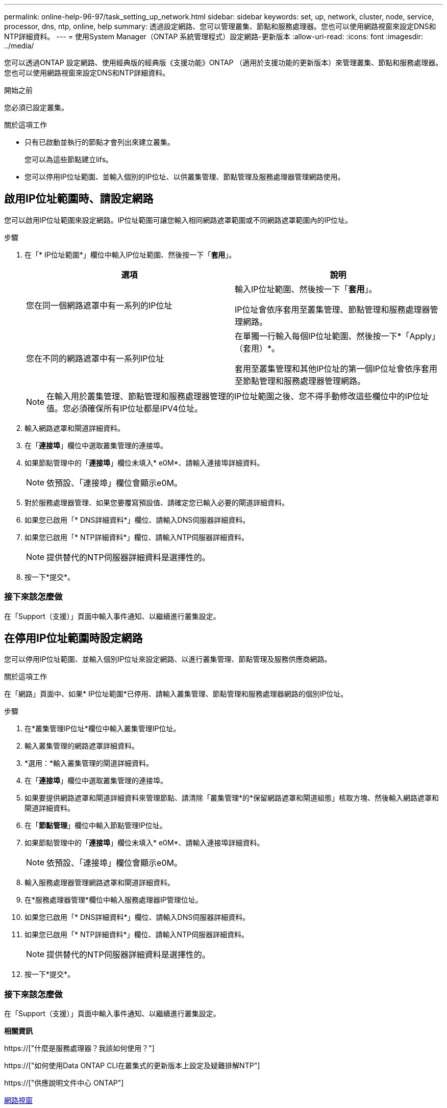 ---
permalink: online-help-96-97/task_setting_up_network.html 
sidebar: sidebar 
keywords: set, up, network, cluster, node, service, processor, dns, ntp, online, help 
summary: 透過設定網路、您可以管理叢集、節點和服務處理器。您也可以使用網路視窗來設定DNS和NTP詳細資料。 
---
= 使用System Manager（ONTAP 系統管理程式）設定網路-更新版本
:allow-uri-read: 
:icons: font
:imagesdir: ../media/


[role="lead"]
您可以透過ONTAP 設定網路、使用經典版的經典版《支援功能》ONTAP （適用於支援功能的更新版本）來管理叢集、節點和服務處理器。您也可以使用網路視窗來設定DNS和NTP詳細資料。

.開始之前
您必須已設定叢集。

.關於這項工作
* 只有已啟動並執行的節點才會列出來建立叢集。
+
您可以為這些節點建立lifs。

* 您可以停用IP位址範圍、並輸入個別的IP位址、以供叢集管理、節點管理及服務處理器管理網路使用。




== 啟用IP位址範圍時、請設定網路

您可以啟用IP位址範圍來設定網路。IP位址範圍可讓您輸入相同網路遮罩範圍或不同網路遮罩範圍內的IP位址。

.步驟
. 在「* IP位址範圍*」欄位中輸入IP位址範圍、然後按一下「*套用*」。
+
|===
| 選項 | 說明 


 a| 
您在同一個網路遮罩中有一系列的IP位址
 a| 
輸入IP位址範圍、然後按一下「*套用*」。

IP位址會依序套用至叢集管理、節點管理和服務處理器管理網路。



 a| 
您在不同的網路遮罩中有一系列IP位址
 a| 
在單獨一行輸入每個IP位址範圍、然後按一下*「Apply」（套用）*。

套用至叢集管理和其他IP位址的第一個IP位址會依序套用至節點管理和服務處理器管理網路。

|===
+
[NOTE]
====
在輸入用於叢集管理、節點管理和服務處理器管理的IP位址範圍之後、您不得手動修改這些欄位中的IP位址值。您必須確保所有IP位址都是IPV4位址。

====
. 輸入網路遮罩和閘道詳細資料。
. 在「*連接埠*」欄位中選取叢集管理的連接埠。
. 如果節點管理中的「*連接埠*」欄位未填入* e0M*、請輸入連接埠詳細資料。
+
[NOTE]
====
依預設、「連接埠」欄位會顯示e0M。

====
. 對於服務處理器管理、如果您要覆寫預設值、請確定您已輸入必要的閘道詳細資料。
. 如果您已啟用「* DNS詳細資料*」欄位、請輸入DNS伺服器詳細資料。
. 如果您已啟用「* NTP詳細資料*」欄位、請輸入NTP伺服器詳細資料。
+
[NOTE]
====
提供替代的NTP伺服器詳細資料是選擇性的。

====
. 按一下*提交*。




=== 接下來該怎麼做

在「Support（支援）」頁面中輸入事件通知、以繼續進行叢集設定。



== 在停用IP位址範圍時設定網路

您可以停用IP位址範圍、並輸入個別IP位址來設定網路、以進行叢集管理、節點管理及服務供應商網路。

.關於這項工作
在「網路」頁面中、如果* IP位址範圍*已停用、請輸入叢集管理、節點管理和服務處理器網路的個別IP位址。

.步驟
. 在*叢集管理IP位址*欄位中輸入叢集管理IP位址。
. 輸入叢集管理的網路遮罩詳細資料。
. *選用：*輸入叢集管理的閘道詳細資料。
. 在「*連接埠*」欄位中選取叢集管理的連接埠。
. 如果要提供網路遮罩和閘道詳細資料來管理節點、請清除「叢集管理*的*保留網路遮罩和閘道組態」核取方塊、然後輸入網路遮罩和閘道詳細資料。
. 在「*節點管理*」欄位中輸入節點管理IP位址。
. 如果節點管理中的「*連接埠*」欄位未填入* e0M*、請輸入連接埠詳細資料。
+
[NOTE]
====
依預設、「連接埠」欄位會顯示e0M。

====
. 輸入服務處理器管理網路遮罩和閘道詳細資料。
. 在*服務處理器管理*欄位中輸入服務處理器IP管理位址。
. 如果您已啟用「* DNS詳細資料*」欄位、請輸入DNS伺服器詳細資料。
. 如果您已啟用「* NTP詳細資料*」欄位、請輸入NTP伺服器詳細資料。
+
[NOTE]
====
提供替代的NTP伺服器詳細資料是選擇性的。

====
. 按一下*提交*。




=== 接下來該怎麼做

在「Support（支援）」頁面中輸入事件通知、以繼續進行叢集設定。

*相關資訊*

https://["什麼是服務處理器？我該如何使用？"]

https://["如何使用Data ONTAP CLI在叢集式的更新版本上設定及疑難排解NTP"]

https://["供應說明文件中心 ONTAP"]

xref:reference_network_window.adoc[網路視窗]

xref:reference_configuration_updates_window.adoc[組態更新視窗]

xref:reference_date_time_window.adoc[日期與時間範圍]

xref:reference_service_processors_window.adoc[服務處理器視窗]

